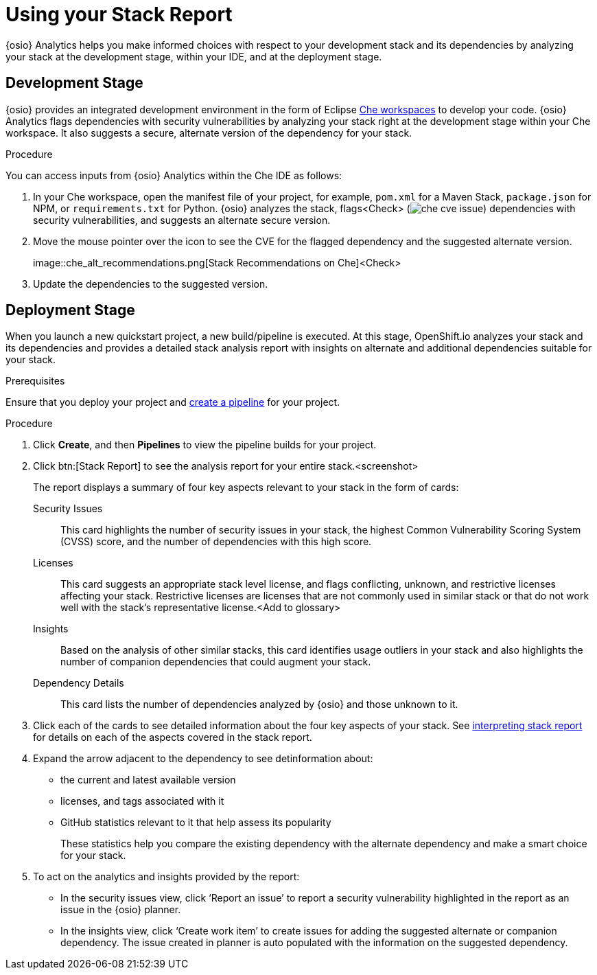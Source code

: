 [id="using_stack_report"]
= Using your Stack Report

{osio} Analytics helps you make informed choices with respect to your development stack and its dependencies by analyzing your stack at the development stage, within your IDE, and at the deployment stage.

== Development Stage
{osio} provides an integrated development environment in the form of Eclipse link:e2e_workshop.html#creating_che_workspace-hello-world[Che workspaces] to develop your code.
{osio} Analytics flags dependencies with security vulnerabilities by analyzing your stack right at the development stage within  your Che workspace. It also suggests a secure, alternate version of the dependency for your stack.

.Procedure

You can access inputs from {osio} Analytics within the Che IDE as follows:

. In your Che workspace, open the manifest file of your project, for example, `pom.xml` for a Maven Stack, `package.json` for NPM, or `requirements.txt` for Python. {osio} analyzes the stack, flags<Check> (image:che_cve_issue.png[title="CVE Flag"]) dependencies with security vulnerabilities, and suggests an alternate secure version.
. Move the mouse pointer over the icon to see the CVE for the flagged dependency and the suggested alternate version.
+
image::che_alt_recommendations.png[Stack Recommendations on Che]<Check>
+
. Update the dependencies to the suggested version.

== Deployment Stage
When you launch a new quickstart project, a new build/pipeline is executed. At this stage, OpenShift.io analyzes your stack and its dependencies and provides a detailed stack analysis report with insights on alternate and additional dependencies suitable for your stack.

.Prerequisites

Ensure that you deploy your project and <<creating_new_project-user-guide_pipelines,create a pipeline>> for your project.

.Procedure

. Click *Create*, and then *Pipelines* to view the pipeline builds for your project.
. Click btn:[Stack Report] to see the analysis report for your entire stack.<screenshot>
+
The report displays a summary of four key aspects relevant to your stack in the form of cards:

Security Issues:: This card highlights the number of security issues in your stack, the highest Common Vulnerability Scoring System (CVSS) score, and the number of dependencies with this high score.
Licenses:: This card suggests an appropriate stack level license, and flags conflicting, unknown, and restrictive licenses affecting your stack. Restrictive licenses are licenses that are not commonly used in similar stack or that do not work well with the stack’s representative license.<Add to glossary>
Insights:: Based on the analysis of other similar stacks, this card identifies usage outliers in your stack and also highlights the number of companion dependencies that could augment your stack.
Dependency Details:: This card lists the number of dependencies analyzed by {osio} and those unknown to it.
. Click each of the cards to see detailed information about the four key aspects of your stack. See <<interpreting_stack_report,interpreting stack report>> for details on each of the aspects covered in the stack report.
. Expand the arrow adjacent to the dependency to see detinformation about:
* the current and latest available version
* licenses, and tags associated with it
* GitHub statistics relevant to it that help assess its popularity
+
These statistics help you compare the existing dependency with the alternate dependency and make a smart choice for your stack.
. To act on the analytics and insights provided by the report:
* In the security issues view, click ‘Report an issue’ to report a security vulnerability highlighted in the report as an issue in the {osio} planner.
* In the insights view, click ‘Create work item’ to create issues for adding the suggested alternate or companion dependency. The issue created in planner is auto populated with the information on the suggested dependency.
